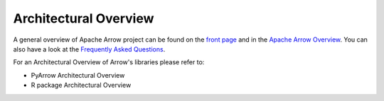 .. Licensed to the Apache Software Foundation (ASF) under one
.. or more contributor license agreements.  See the NOTICE file
.. distributed with this work for additional information
.. regarding copyright ownership.  The ASF licenses this file
.. to you under the Apache License, Version 2.0 (the
.. "License"); you may not use this file except in compliance
.. with the License.  You may obtain a copy of the License at

..   http://www.apache.org/licenses/LICENSE-2.0

.. Unless required by applicable law or agreed to in writing,
.. software distributed under the License is distributed on an
.. "AS IS" BASIS, WITHOUT WARRANTIES OR CONDITIONS OF ANY
.. KIND, either express or implied.  See the License for the
.. specific language governing permissions and limitations
.. under the License.


.. SCOPE OF THIS SECTION
.. This section should include architectural overview
.. of the Arrow project. If possible the content should be
.. written in words easy understandable to beginner not
.. necessary acquainted with the library and the technical
.. details.

.. _architectural_overview:

**********************
Architectural Overview
**********************

A general overview of Apache Arrow project can be found on the 
`front page <https://arrow.apache.org/>`_ and in the 
`Apache Arrow Overview <https://arrow.apache.org/overview/>`_.
You can also have a look at the
`Frequently Asked Questions <https://arrow.apache.org/faq/>`_.

For an Architectural Overview of Arrow's libraries please
refer to:

- PyArrow Architectural Overview
- R package Architectural Overview